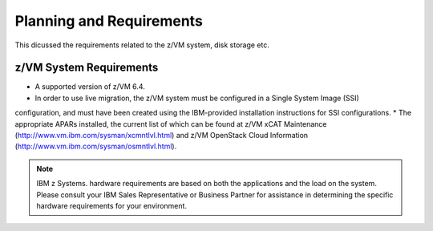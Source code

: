 .. _planning:

=========================
Planning and Requirements
=========================

This dicussed the requirements related to the z/VM system, disk storage etc.

z/VM System Requirements
------------------------

* A supported version of z/VM 6.4.

* In order to use live migration, the z/VM system must be configured in a Single System Image (SSI)
configuration, and must have been created using the IBM-provided installation instructions for SSI
configurations.
* The appropriate APARs installed, the current list of which can be found at z/VM xCAT Maintenance
(http://www.vm.ibm.com/sysman/xcmntlvl.html) and z/VM OpenStack Cloud Information
(http://www.vm.ibm.com/sysman/osmntlvl.html).

.. note::

  IBM z Systems. hardware requirements are based on both the applications and the load on the
  system. Please consult your IBM Sales Representative or Business Partner for assistance in determining
  the specific hardware requirements for your environment.
